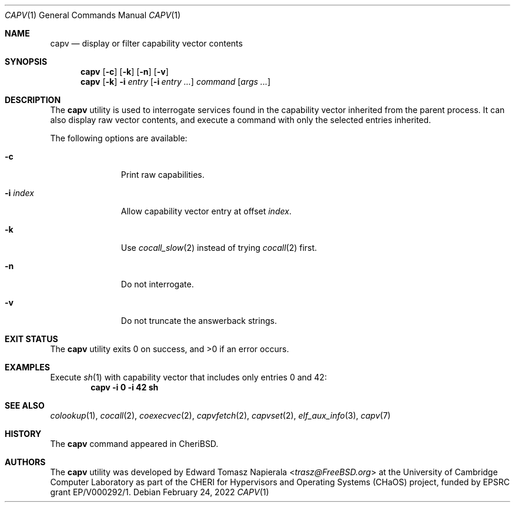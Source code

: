.\"
.\" Copyright (c) 2018 Edward Tomasz Napierala <en322@cl.cam.ac.uk>
.\" All rights reserved.
.\"
.\" This software was developed by the University of Cambridge Computer
.\" Laboratory as part of the CHERI for Hypervisors and Operating Systems
.\" (CHaOS) project, funded by EPSRC grant EP/V000292/1.
.\"
.\" Redistribution and use in source and binary forms, with or without
.\" modification, are permitted provided that the following conditions
.\" are met:
.\" 1. Redistributions of source code must retain the above copyright
.\"    notice, this list of conditions and the following disclaimer.
.\" 2. Redistributions in binary form must reproduce the above copyright
.\"    notice, this list of conditions and the following disclaimer in the
.\"    documentation and/or other materials provided with the distribution.
.\"
.\" THIS SOFTWARE IS PROVIDED BY THE AUTHOR AND CONTRIBUTORS ``AS IS'' AND
.\" ANY EXPRESS OR IMPLIED WARRANTIES, INCLUDING, BUT NOT LIMITED TO, THE
.\" IMPLIED WARRANTIES OF MERCHANTABILITY AND FITNESS FOR A PARTICULAR PURPOSE
.\" ARE DISCLAIMED.  IN NO EVENT SHALL THE AUTHOR OR CONTRIBUTORS BE LIABLE
.\" FOR ANY DIRECT, INDIRECT, INCIDENTAL, SPECIAL, EXEMPLARY, OR CONSEQUENTIAL
.\" DAMAGES (INCLUDING, BUT NOT LIMITED TO, PROCUREMENT OF SUBSTITUTE GOODS
.\" OR SERVICES; LOSS OF USE, DATA, OR PROFITS; OR BUSINESS INTERRUPTION)
.\" HOWEVER CAUSED AND ON ANY THEORY OF LIABILITY, WHETHER IN CONTRACT, STRICT
.\" LIABILITY, OR TORT (INCLUDING NEGLIGENCE OR OTHERWISE) ARISING IN ANY WAY
.\" OUT OF THE USE OF THIS SOFTWARE, EVEN IF ADVISED OF THE POSSIBILITY OF
.\" SUCH DAMAGE.
.\"
.\" $FreeBSD$
.\"
.Dd February 24, 2022
.Dt CAPV 1
.Os
.Sh NAME
.Nm capv
.Nd display or filter capability vector contents
.Sh SYNOPSIS
.Nm
.Op Fl c
.Op Fl k
.Op Fl n
.Op Fl v
.Nm
.Op Fl k
.Fl i Ar entry
.Op Fl i Ar entry Ar ...
.Ar command Op Ar args ...
.Sh DESCRIPTION
The
.Nm
utility is used to interrogate services found in the capability vector
inherited from the parent process.
It can also display raw vector contents,
and execute a command with only the selected entries inherited.
.Pp
The following options are available:
.Bl -tag -width ".Fl i index"
.It Fl c
Print raw capabilities.
.It Fl i Ar index
Allow capability vector entry at offset
.Ar index .
.It Fl k
Use
.Xr cocall_slow 2
instead of trying
.Xr cocall 2
first.
.It Fl n
Do not interrogate.
.It Fl v
Do not truncate the answerback strings.
.El
.Sh EXIT STATUS
The
.Nm
utility exits 0 on success, and >0 if an error occurs.
.Sh EXAMPLES
Execute
.Xr sh 1
with capability vector that includes only entries 0 and 42:
.Dl capv -i 0 -i 42 sh
.Pp
.Sh SEE ALSO
.Xr colookup 1 ,
.Xr cocall 2 ,
.Xr coexecvec 2 ,
.Xr capvfetch 2 ,
.Xr capvset 2 ,
.Xr elf_aux_info 3 ,
.Xr capv 7
.Sh HISTORY
The
.Nm
command appeared in
.Tn CheriBSD .
.Sh AUTHORS
.An -nosplit
The
.Nm
utility was developed by
.An Edward Tomasz Napierala Aq Mt trasz@FreeBSD.org
at the University of Cambridge Computer Laboratory as part of the CHERI
for Hypervisors and Operating Systems (CHaOS) project, funded by EPSRC
grant EP/V000292/1.
